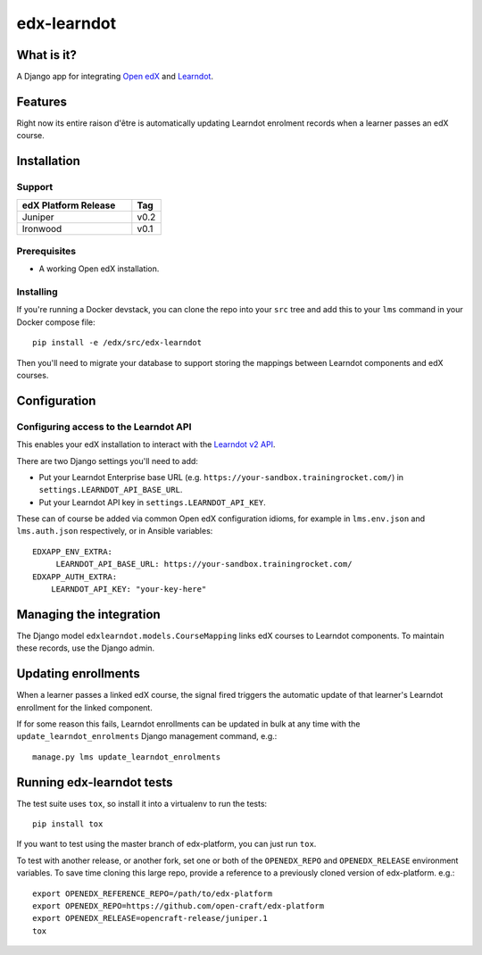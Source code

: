 ############
edx-learndot
############

***********
What is it?
***********

A Django app for integrating `Open edX`_ and `Learndot`_.

********
Features
********

Right now its entire raison d'être is automatically updating Learndot
enrolment records when a learner passes an edX course.

************
Installation
************

Support
-------

.. list-table::
  :widths: 80 20
  :header-rows: 1

  * - edX Platform Release
    - Tag
  * - Juniper
    - v0.2
  * - Ironwood
    - v0.1

Prerequisites
-------------

* A working Open edX installation.

Installing
----------

If you're running a Docker devstack, you can clone the repo into your
``src`` tree and add this to your ``lms`` command in your Docker compose
file::

  pip install -e /edx/src/edx-learndot

Then you'll need to migrate your database to support storing the
mappings between Learndot components and edX courses.

*************
Configuration
*************

Configuring access to the Learndot API
--------------------------------------

This enables your edX installation to interact with the `Learndot v2
API`_.

There are two Django settings you'll need to add:

* Put your Learndot Enterprise base URL (e.g. ``https://your-sandbox.trainingrocket.com/``) in
  ``settings.LEARNDOT_API_BASE_URL``.

* Put your Learndot API key in ``settings.LEARNDOT_API_KEY``.

These can of course be added via common Open edX configuration idioms, for example in
``lms.env.json`` and ``lms.auth.json`` respectively, or in Ansible variables::

    EDXAPP_ENV_EXTRA:
         LEARNDOT_API_BASE_URL: https://your-sandbox.trainingrocket.com/
    EDXAPP_AUTH_EXTRA:
        LEARNDOT_API_KEY: "your-key-here"

************************
Managing the integration
************************

The Django model ``edxlearndot.models.CourseMapping`` links edX
courses to Learndot components. To maintain these records, use the
Django admin.

********************
Updating enrollments
********************

When a learner passes a linked edX course, the signal fired triggers
the automatic update of that learner's Learndot enrollment for the
linked component.

If for some reason this fails, Learndot enrollments can be updated in
bulk at any time with the ``update_learndot_enrolments`` Django management
command, e.g.::

  manage.py lms update_learndot_enrolments

**************************
Running edx-learndot tests
**************************

The test suite uses ``tox``, so install it into a virtualenv to run the tests::

  pip install tox

If you want to test using the master branch of edx-platform, you can just run ``tox``.

To test with another release, or another fork, set one or both of the ``OPENEDX_REPO`` and
``OPENEDX_RELEASE`` environment variables.  To save time cloning this large repo, provide a
reference to a previously cloned version of edx-platform. e.g.::

  export OPENEDX_REFERENCE_REPO=/path/to/edx-platform
  export OPENEDX_REPO=https://github.com/open-craft/edx-platform
  export OPENEDX_RELEASE=opencraft-release/juniper.1
  tox

.. _Open edX: https://open.edx.org/
.. _Learndot: https://www.learndot.com
.. _Learndot v2 API: https://trainingrocket.atlassian.net/wiki/spaces/DOCS/pages/74416315/API+V2
